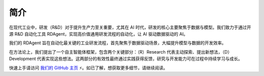 =========================
简介
=========================

在现代工业中，研发（R&D）对于提升生产力至关重要，尤其在 AI 时代，研发的核心主要聚焦于数据与模型。我们致力于通过开源 R&D 自动化工具 RDAgent，实现高价值通用研发流程的自动化，让 AI 驱动数据驱动的 AI。

.. image:: _static/scen.png
   :alt: 我们关注的场景

我们的 RDAgent 旨在自动化最关键的工业研发流程，首先聚焦于数据驱动场景，大幅提升模型与数据的开发效率。

在方法论上，我们提出了一个自主智能体框架，包含两个关键部分：（R）Research 代表主动探索、提出新想法，（D）Development 代表实现这些想法。这两部分的有效性最终通过实践获得反馈，研究与开发能力可在过程中持续学习与成长。

快速上手请访问 `我们的 GitHub 主页 <https://github.com/microsoft/RD-Agent>`_ ⚡。如已了解，想获取更多细节，请继续阅读。

